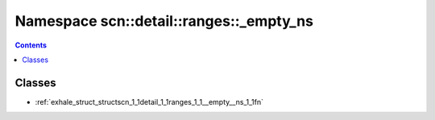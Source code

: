
.. _namespace_scn__detail__ranges___empty_ns:

Namespace scn::detail::ranges::_empty_ns
========================================


.. contents:: Contents
   :local:
   :backlinks: none





Classes
-------


- :ref:`exhale_struct_structscn_1_1detail_1_1ranges_1_1__empty__ns_1_1fn`
